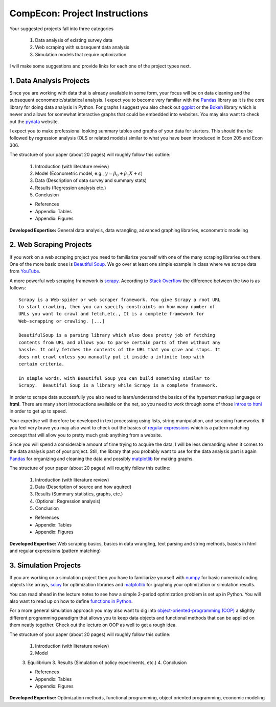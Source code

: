 ===============================================================================
CompEcon: Project Instructions
===============================================================================

Your suggested projects fall into three categories

  1. Data analysis of existing survey data
  2. Web scraping with subsequent data analysis
  3. Simulation models that require optimization

I will make some suggestions and provide links for each one of the project
types next.

1. Data Analysis Projects
-------------------------------------------------------------------------------

Since you are working with data that is already available in some form, your
focus will be on data cleaning and the subsequent econometric/statistical 
analysis.
I expect you to become very familiar with the `Pandas <http://pandas.pydata.org/>`_ 
library as it is the core library for doing data analysis in Python.
For graphs I suggest you also check out `ggplot <http://ggplot.yhathq.com/>`_ 
or the `Bokeh <http://bokeh.pydata.org/en/latest/>`_ library which is newer and
allows for somewhat interactive graphs that could be embedded into websites.
You may also want to check out the `pydata <http://pydata.org/>`_ website.

I expect you to make professional looking summary tables and graphs of your
data for starters. This should then be followed by regression analysis (OLS or
related models) similar to what you have been introduced in Econ 205 and Econ
306.

The structure of your paper (about 20 pages) will roughly follow this outline:

  1. Introduction (with literature review)
  2. Model (Econometric model, e.g., :math:`y = \beta_0 + \beta_1 X + \epsilon`)
  3. Data (Description of data survey and summary stats)
  4. Results (Regression analysis etc.)
  5. Conclusion

  * References
  * Appendix: Tables
  * Appendix: Figures

**Developed Expertise:** General data analysis, data wrangling, advanced
graphing libraries, econometric modeling


2. Web Scraping Projects
-------------------------------------------------------------------------------

If you work on a web scraping project you need to familiarize yourself with one
of the many scraping libraries out there. One of the more basic ones is
`Beautiful Soup <https://pypi.python.org/pypi/beautifulsoup4/>`_. We go over at
least one simple example in class where we scrape data from `YouTube
<https://www.youtube.com/>`_.

A more powerful web scraping framework is `scrapy <http://scrapy.org/>`_.
According to `Stack Overflow <http://stackoverflow.com/questions/19687421/difference-between-beautifulsoup-and-scrapy-crawler>`_
the difference between the two is as follows::

    Scrapy is a Web-spider or web scraper framework. You give Scrapy a root URL
    to start crawling, then you can specify constraints on how many number of
    URLs you want to crawl and fetch,etc., It is a complete framework for
    Web-scrapping or crawling. [...]

    BeautifulSoup is a parsing library which also does pretty job of fetching
    contents from URL and allows you to parse certain parts of them without any
    hassle. It only fetches the contents of the URL that you give and stops. It
    does not crawl unless you manually put it inside a infinite loop with
    certain criteria.

    In simple words, with Beautiful Soup you can build something similar to
    Scrapy.  Beautiful Soup is a library while Scrapy is a complete framework.

In order to scrape data successfully you also need to learn/understand the
basics of the hypertext markup language or **html**. There are many short
introductions available on the net, so you need to work through some of
those `intros to html <http://www.google.com/search?q=intro+to+html>`_ in order
to get up to speed.  

Your expertise will therefore be developed in text processing using
lists, string manipulation, and scraping frameworks. If you feel very brave you
may also want to check out the basics of `regular expressions
<https://docs.python.org/3/howto/regex.html>`_ which is a pattern matching
concept that will allow you to pretty much grab anything from a website.

Since you will spend a considerable amount of time trying to acquire the data,
I will be less demanding when it comes to the data analysis part of your
project.  Still, the library that you probably want to use for the data
analysis part is again `Pandas <http://pandas.pydata.org/>`_ for organizing and
cleaning the data and possibly `matplotlib <http://matplotlib.org/>`_ for
making graphs. 

The structure of your paper (about 20 pages) will roughly follow this outline:

  1. Introduction (with literature review)
  2. Data (Description of source and how aquired)
  3. Results (Summary statistics, graphs, etc.)
  4. (Optional: Regression analysis)
  5. Conclusion

  * References
  * Appendix: Tables
  * Appendix: Figures

**Developed Expertise:** Web scraping basics, basics in data wrangling, text
parsing and string methods, basics in html and regular expressions (pattern
matching)

3. Simulation Projects
-------------------------------------------------------------------------------

If you are working on a simulation project then you have to familiarize
yourself with `numpy <http://www.numpy.org/>`_ for basic numerical coding objects
like arrays, `scipy <http://docs.scipy.org/doc/>`_ for optimization libraries
and `matplotlib <http://matplotlib.org/>`_ for graphing your optimization or
simulation results.

You can read ahead in the lecture notes to see how a simple 2-period
optimization problem is set up in Python. You will also want to read up on how
to define `functions in Python <http://www.google.com/search?q=functions+in+python>`_.

For a more general simulation approach you may also want to dig into
`object-oriented-programming (OOP) <http://www.google.com/search?q=python+object+oriented+programming>`_
a slightly different programming paradigm that allows you to keep data objects
and functional methods that can be applied on them neatly together. Check out
the lecture on OOP as well to get a rough idea.

The structure of your paper (about 20 pages) will roughly follow this outline:

  1. Introduction (with literature review)
  2. Model
  3. Equilibrium
  3. Results (Simulation of policy experiments, etc.)
  4. Conclusion

  * References
  * Appendix: Tables
  * Appendix: Figures

**Developed Expertise:** Optimization methods, functional programming, 
object oriented programming, economic modeling

